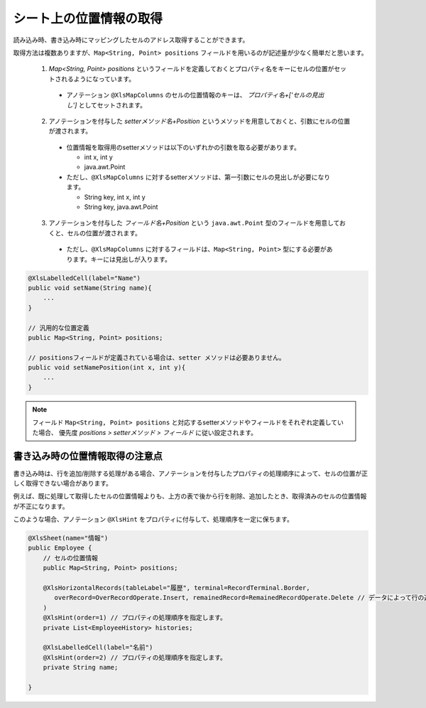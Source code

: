 ------------------------------------------
シート上の位置情報の取得
------------------------------------------

読み込み時、書き込み時にマッピングしたセルのアドレス取得することができます。

取得方法は複数ありますが、``Map<String, Point> positions`` フィールドを用いるのが記述量が少なく簡単だと思います。
 
 
 1. `Map\<String, Point\> positions` というフィールドを定義しておくとプロパティ名をキーにセルの位置がセットされるようになっています。
 
   * アノテーション ``@XlsMapColumns`` のセルの位置情報のキーは、 *プロパティ名+['セルの見出し']* としてセットされます。
 
 2. アノテーションを付与した *setterメソッド名+Position* というメソッドを用意しておくと、引数にセルの位置が渡されます。
 
   * 位置情報を取得用のsetterメソッドは以下のいずれかの引数を取る必要があります。
    
     * int x, int y
     
     * java.awt.Point
     
   * ただし、``@XlsMapColumns`` に対するsetterメソッドは、第一引数にセルの見出しが必要になります。
   
     * String key, int x, int y
     
     * String key, java.awt.Point
     
 3. アノテーションを付与した *フィールド名+Position* という ``java.awt.Point`` 型のフィールドを用意しておくと、セルの位置が渡されます。
 
   * ただし、``@XlsMapColumns`` に対するフィールドは、``Map<String, Point>`` 型にする必要があります。キーには見出しが入ります。
 
.. sourcecode:: java
    
    @XlsLabelledCell(label="Name")
    public void setName(String name){
        ...
    }
    
    // 汎用的な位置定義
    public Map<String, Point> positions;
    
    // positionsフィールドが定義されている場合は、setter メソッドは必要ありません。
    public void setNamePosition(int x, int y){
        ...
    }


.. note::
   
   フィールド ``Map<String, Point> positions`` と対応するsetterメソッドやフィールドをそれぞれ定義していた場合、
   優先度 *positions > setterメソッド > フィールド* に従い設定されます。


^^^^^^^^^^^^^^^^^^^^^^^^^^^^^^^^
書き込み時の位置情報取得の注意点
^^^^^^^^^^^^^^^^^^^^^^^^^^^^^^^^

書き込み時は、行を追加/削除する処理がある場合、アノテーションを付与したプロパティの処理順序によって、セルの位置が正しく取得できない場合があります。

例えば、既に処理して取得したセルの位置情報よりも、上方の表で後から行を削除、追加したとき、取得済みのセルの位置情報が不正になります。

このような場合、アノテーション ``@XlsHint`` をプロパティに付与して、処理順序を一定に保ちます。


.. sourcecode:: java
    
    @XlsSheet(name="情報")
    public Employee {
        // セルの位置情報
        public Map<String, Point> positions;
        
        @XlsHorizontalRecords(tableLabel="履歴", terminal=RecordTerminal.Border,
           overRecord=OverRecordOperate.Insert, remainedRecord=RemainedRecordOperate.Delete // データによって行の追加、削除する設定
        )
        @XlsHint(order=1) // プロパティの処理順序を指定します。
        private List<EmployeeHistory> histories;
        
        @XlsLabelledCell(label="名前")
        @XlsHint(order=2) // プロパティの処理順序を指定します。
        private String name;
        
    }


